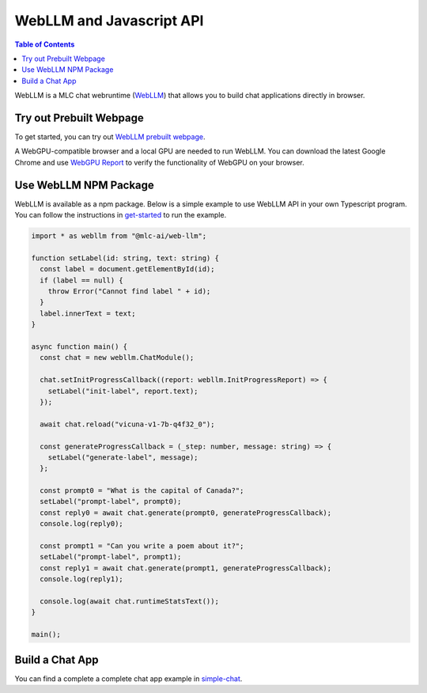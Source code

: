 WebLLM and Javascript API
=========================

.. contents:: Table of Contents
   :local:
   :depth: 2

WebLLM is a MLC chat webruntime (`WebLLM <https://www.npmjs.com/package/@mlc-ai/web-llm>`_)
that allows you to build chat applications directly in browser.

Try out Prebuilt Webpage
------------------------

To get started, you can try out `WebLLM prebuilt webpage <https://mlc.ai/webllm>`__.

A WebGPU-compatible browser and a local GPU are needed to run WebLLM.
You can download the latest Google Chrome and use `WebGPU Report <https://webgpureport.org/>`__
to verify the functionality of WebGPU on your browser.


Use WebLLM NPM Package
----------------------

WebLLM is available as a npm package.
Below is a simple example to use WebLLM API in your own Typescript program.
You can follow the instructions in  `get-started <https://github.com/mlc-ai/web-llm/tree/main/examples/get-started>`__
to run the example.

.. code:: typescript

  import * as webllm from "@mlc-ai/web-llm";

  function setLabel(id: string, text: string) {
    const label = document.getElementById(id);
    if (label == null) {
      throw Error("Cannot find label " + id);
    }
    label.innerText = text;
  }

  async function main() {
    const chat = new webllm.ChatModule();

    chat.setInitProgressCallback((report: webllm.InitProgressReport) => {
      setLabel("init-label", report.text);
    });

    await chat.reload("vicuna-v1-7b-q4f32_0");

    const generateProgressCallback = (_step: number, message: string) => {
      setLabel("generate-label", message);
    };

    const prompt0 = "What is the capital of Canada?";
    setLabel("prompt-label", prompt0);
    const reply0 = await chat.generate(prompt0, generateProgressCallback);
    console.log(reply0);

    const prompt1 = "Can you write a poem about it?";
    setLabel("prompt-label", prompt1);
    const reply1 = await chat.generate(prompt1, generateProgressCallback);
    console.log(reply1);

    console.log(await chat.runtimeStatsText());
  }

  main();

Build a Chat App
----------------
You can find a complete a complete chat app example in `simple-chat <https://github.com/mlc-ai/web-llm/tree/main/examples/simple-chat>`__.